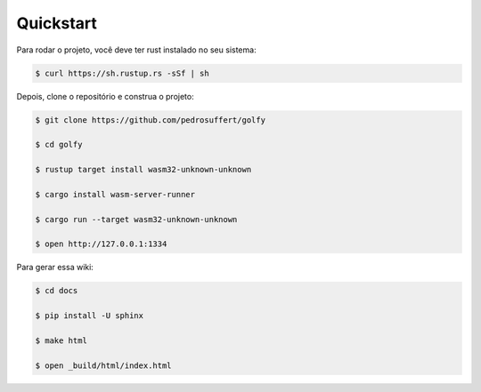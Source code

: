 Quickstart
============

Para rodar o projeto, você deve ter rust instalado no seu sistema:

.. code-block:: bash

    $ curl https://sh.rustup.rs -sSf | sh

Depois, clone o repositório e construa o projeto:

.. code-block:: bash

    $ git clone https://github.com/pedrosuffert/golfy

    $ cd golfy

    $ rustup target install wasm32-unknown-unknown

    $ cargo install wasm-server-runner

    $ cargo run --target wasm32-unknown-unknown

    $ open http://127.0.0.1:1334


Para gerar essa wiki:

.. code-block:: bash
    
    $ cd docs

    $ pip install -U sphinx

    $ make html

    $ open _build/html/index.html